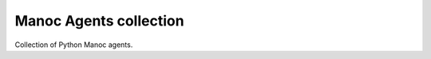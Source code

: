 Manoc Agents collection 
=======================

.. image:: https://travis-ci.org/ManocLabs/manoc-agents-collection.svg?branch=master
    :target: https://travis-ci.org/ManocLabs/manoc-agents-collection

Collection of Python Manoc agents.
